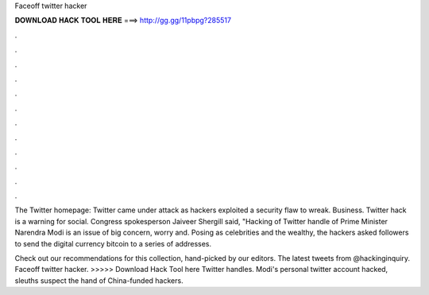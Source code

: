 Faceoff twitter hacker



𝐃𝐎𝐖𝐍𝐋𝐎𝐀𝐃 𝐇𝐀𝐂𝐊 𝐓𝐎𝐎𝐋 𝐇𝐄𝐑𝐄 ===> http://gg.gg/11pbpg?285517



.



.



.



.



.



.



.



.



.



.



.



.

The Twitter homepage: Twitter came under attack as hackers exploited a security flaw to wreak. Business. Twitter hack is a warning for social. Congress spokesperson Jaiveer Shergill said, "Hacking of Twitter handle of Prime Minister Narendra Modi is an issue of big concern, worry and. Posing as celebrities and the wealthy, the hackers asked followers to send the digital currency bitcoin to a series of addresses.

Check out our recommendations for this collection, hand-picked by our editors. The latest tweets from @hackinginquiry. Faceoff twitter hacker. >>>>> Download Hack Tool here Twitter handles. Modi's personal twitter account hacked, sleuths suspect the hand of China-funded hackers.
